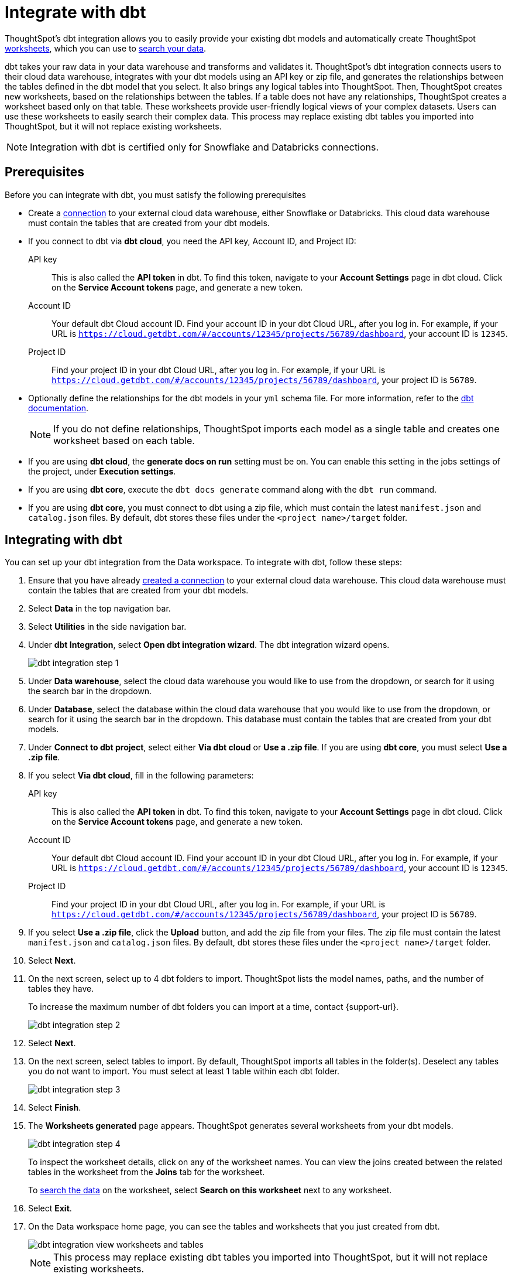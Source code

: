 = Integrate with dbt
:last_updated: 6/8/2022
:linkattrs:
:experimental:
:page-layout: default-cloud

ThoughtSpot's dbt integration allows you to easily provide your existing dbt models and automatically create ThoughtSpot xref:worksheets.adoc[worksheets], which you can use to xref:search-data.adoc[search your data].

dbt takes your raw data in your data warehouse and transforms and validates it. ThoughtSpot's dbt integration  connects users to their cloud data warehouse, integrates with your dbt models using an API key or zip file, and generates the relationships between the tables defined in the dbt model that you select. It also brings any logical tables into ThoughtSpot. Then, ThoughtSpot creates new worksheets, based on the relationships between the tables. If a table does not have any relationships, ThoughtSpot creates a worksheet based only on that table. These worksheets provide user-friendly logical views of your complex datasets. Users can use these worksheets to easily search their complex data. This process may replace existing dbt tables you imported into ThoughtSpot, but it will not replace existing worksheets.

NOTE: Integration with dbt is certified only for Snowflake and Databricks connections.

== Prerequisites
Before you can integrate with dbt, you must satisfy the following prerequisites

* Create a xref:connections.adoc[connection] to your external cloud data warehouse, either Snowflake or Databricks. This cloud data warehouse must contain the tables that are created from your dbt models.
* If you connect to dbt via *dbt cloud*, you need the API key, Account ID, and Project ID:
+
API key:: This is also called the *API token* in dbt. To find this token, navigate to your *Account Settings* page in dbt cloud. Click on the *Service Account tokens* page, and generate a new token.
Account ID:: Your default dbt Cloud account ID. Find your account ID in your dbt Cloud URL, after you log in. For example, if your URL is `https://cloud.getdbt.com/#/accounts/12345/projects/56789/dashboard`, your account ID is `12345`.
Project ID:: Find your project ID in your dbt Cloud URL, after you log in. For example, if your URL is `https://cloud.getdbt.com/#/accounts/12345/projects/56789/dashboard`, your project ID is `56789`.
* Optionally define the relationships for the dbt models in your `yml` schema file. For more information, refer to the https://docs.getdbt.com/docs/build/tests[dbt documentation^].
+
NOTE: If you do not define relationships, ThoughtSpot imports each model as a single table and creates one worksheet based on each table.
* If you are using *dbt cloud*, the *generate docs on run* setting must be on. You can enable this setting in the jobs settings of the project, under *Execution settings*.
* If you are using *dbt core*, execute the `dbt docs generate` command along with the `dbt run` command.
* If you are using *dbt core*, you must connect to dbt using a zip file, which must contain the latest `manifest.json` and `catalog.json` files. By default, dbt stores these files under the `<project name>/target` folder.


== Integrating with dbt
You can set up your dbt integration from the Data workspace. To integrate with dbt, follow these steps:

. Ensure that you have already xref:connections.adoc[created a connection] to your external cloud data warehouse. This cloud data warehouse must contain the tables that are created from your dbt models.

. Select *Data* in the top navigation bar.

. Select *Utilities* in the side navigation bar.

. Under *dbt Integration*, select *Open dbt integration wizard*. The dbt integration wizard opens.
+
image::dbt-integration-connect.png[dbt integration step 1]

. Under *Data warehouse*, select the cloud data warehouse you would like to use from the dropdown, or search for it using the search bar in the dropdown.

. Under *Database*, select the database within the cloud data warehouse that you would like to use from the dropdown, or search for it using the search bar in the dropdown. This database must contain the tables that are created from your dbt models.

. Under *Connect to dbt project*, select either *Via dbt cloud* or *Use a .zip file*. If you are using *dbt core*, you must select *Use a .zip file*.

. If you select *Via dbt cloud*, fill in the following parameters:
+
API key:: This is also called the *API token* in dbt. To find this token, navigate to your *Account Settings* page in dbt cloud. Click on the *Service Account tokens* page, and generate a new token.
Account ID:: Your default dbt Cloud account ID. Find your account ID in your dbt Cloud URL, after you log in. For example, if your URL is `https://cloud.getdbt.com/#/accounts/12345/projects/56789/dashboard`, your account ID is `12345`.
Project ID:: Find your project ID in your dbt Cloud URL, after you log in. For example, if your URL is `https://cloud.getdbt.com/#/accounts/12345/projects/56789/dashboard`, your project ID is `56789`.

. If you select *Use a .zip file*, click the *Upload* button, and add the zip file from your files. The zip file must contain the latest `manifest.json` and `catalog.json` files. By default, dbt stores these files under the `<project name>/target` folder.

. Select *Next*.

. On the next screen, select up to 4 dbt folders to import. ThoughtSpot lists the model names, paths, and the number of tables they have.
+
To increase the maximum number of dbt folders you can import at a time, contact {support-url}.
+
image::dbt-integration-folder-multiple.png[dbt integration step 2]

. Select *Next*.

. On the next screen, select tables to import. By default, ThoughtSpot imports all tables in the folder(s). Deselect any tables you do not want to import. You must select at least 1 table within each dbt folder.
+
image::dbt-integration-tables.png[dbt integration step 3]

. Select *Finish*.

. The *Worksheets generated* page appears. ThoughtSpot generates several worksheets from your dbt models.
+
image::dbt-integration-worksheets.png[dbt integration step 4]
+
To inspect the worksheet details, click on any of the worksheet names. You can view the joins created between the related tables in the worksheet from the *Joins* tab for the worksheet.
+
To xref:search-data.adoc[search the data] on the worksheet, select *Search on this worksheet* next to any worksheet.

. Select *Exit*.

. On the Data workspace home page, you can see the tables and worksheets that you just created from dbt.
+
image::dbt-integration-home-page.png[dbt integration view worksheets and tables]
+
NOTE: This process may replace existing dbt tables you imported into ThoughtSpot, but it will not replace existing worksheets.

. If you click on any of the tables and worksheets you created, and then select *Joins*, you can see the joins ThoughtSpot created, based on the relationships in dbt.

. If there are any changes to the dbt models that you would like the ThoughtSpot worksheets and tables to reflect, you must run the dbt integration again, which creates a new set of worksheets.

== Limitations

* By default, you can only connect to a maximum of 4 dbt folders at a time. To increase this maximum, contact {support-url}.

* You must import at least 1 table.

* Integration with dbt is certified only for Snowflake and Databricks connections.